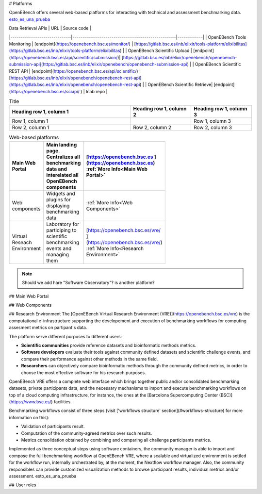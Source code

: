 # Platforms

OpenEBench offers several web-based platforms for interacting with technical and assessment benchmarking data. `esto_es_una_prueba`_


| Data Retrieval APIs           |                     URL                        | Source code | 
|-------------------------------|-----------------------------------------------------|-------------|
| OpenEBench Tools Monitoring   | [endpoint](https://openebench.bsc.es/monitor/)                  | [https://gitlab.bsc.es/inb/elixir/tools-platform/elixibilitas](https://gitlab.bsc.es/inb/elixir/tools-platform/elixibilitas)        |
| OpenEBench Scientific Upload  | [endpoint](https://openebench.bsc.es/api/scientific/submission/)| [https://gitlab.bsc.es/inb/elixir/openebench/openebench-submission-api](https://gitlab.bsc.es/inb/elixir/openebench/openebench-submission-api)        |        
| OpenEBench Scientific REST API | [endpoint](https://openebench.bsc.es/api/scientific/) | [https://gitlab.bsc.es/inb/elixir/openebench/openebench-rest-api](https://gitlab.bsc.es/inb/elixir/openebench/openebench-rest-api)        |        
| OpenEBench Scientific Retrieve|  [endpoint](https://openebench.bsc.es/sciapi/ )                  | Inab repo        | 
    

.. list-table:: Title
   :widths: 50 25 25
   :header-rows: 1

   * - Heading row 1, column 1
     - Heading row 1, column 2
     - Heading row 1, column 3
   * - Row 1, column 1
     -
     - Row 1, column 3
   * - Row 2, column 1
     - Row 2, column 2
     - Row 2, column 3
     
.. list-table:: Web-based platforms
   :header-rows: 1
   :width: 100

   * - Main Web Portal
     - Main landing page. Centralizes all benchmarking data and interelated all OpenEBench components
     - [https://openebench.bsc.es ](https://openebench.bsc.es) :ref:`More Info<Main Web Portal>`
   * - Web components
     - Widgets and plugins for displaying benchmarking data
     - :ref:`More Info<Web Components>`
   * - Virtual Reseach Environment
     - Laboratory for participing to scientific benchmarking events and managing them
     - [https://openebench.bsc.es/vre/ ](https://openebench.bsc.es/vre/)  :ref:`More Info<Research Environment>`
     
.. note::
   Should we add hare "Software Observatory"? is another platform?
   
## Main Web Portal

## Web Components

## Research Environment
The [OpenEBench Virtual Research Environment (VRE)](https://openebench.bsc.es/vre) is the computational e-infrastructure supporting the developement and execution of benchmarking workflows for computing assesment metrics on partipant's data.

The platform serve different purposes to different users:

-   **Scientific communities** provide reference datasets and bioinformatic methods metrics.

-   **Software developers** evaluate their tools against community defined datasets and scientific challenge events, and compare their performance against other methods in the same field.

-   **Researchers** can objectively compare bioinformatic methods through the community defined metrics, in order to choose the most effective software for his research purposes.
OpenEBench VRE offers a complete web interface which brings together public and/or consolidated benchmarking datasets, private participants data, and the necessary mechanisms to import and execute benchmarking workflows on top of a cloud computing infrastructure, for instance, the ones at the [Barcelona Supercomputing Center (BSC)](https://www.bsc.es/)
facilities.



Benchmarking workflows consist of three steps (visit ['workflows
structure' section](#workflows-structure) for more information on this):

-   Validation of participants result.

-   Computation of the community-agreed metrics over such results.

-   Metrics consolidation obtained by combining and comparing all challenge participants metrics.

Implemented as three conceptual steps using software containers, the
community manager is able to import and compose the full benchmarking
workflow at OpenEBench VRE, where a scalable and virtualized environment
is settled for the workflow run, internally orchestrated by, at the
moment, the Nextflow workflow manager. Also, the community responsibles
can provide customized visualization methods to browse participant
results, individual metrics and/or assessment. _`esto_es_una_prueba`

## User roles
